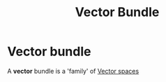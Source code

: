 :PROPERTIES:
:ID:       50207fe2-18a6-451f-84b8-3d3e934535fa
:END:
#+title: Vector Bundle
#+filetags: topology "functional analysis"

* Vector bundle

A *vector* bundle is a 'family' of [[file:20210507133134-vector_space.org][Vector spaces]]
